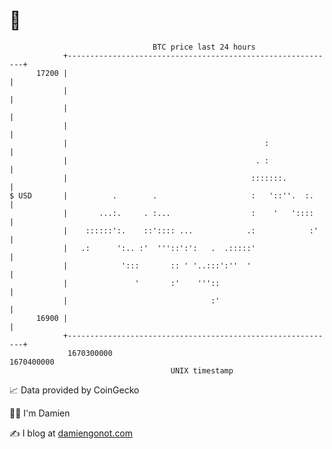 * 👋

#+begin_example
                                   BTC price last 24 hours                    
               +------------------------------------------------------------+ 
         17200 |                                                            | 
               |                                                            | 
               |                                                            | 
               |                                                            | 
               |                                            :               | 
               |                                          . :               | 
               |                                         :::::::.           | 
   $ USD       |          .        .                     :   '::''.  :.     | 
               |       ...:.     . :...                  :    '   '::::     | 
               |    ::::::':.    ::':::: ...            .:            :'    | 
               |   .:      ':.. :'  '''::':':   .  .:::::'                  | 
               |            ':::       :: ' '..:::':''  '                   | 
               |               '       :'    '''::                          | 
               |                                :'                          | 
         16900 |                                                            | 
               +------------------------------------------------------------+ 
                1670300000                                        1670400000  
                                       UNIX timestamp                         
#+end_example
📈 Data provided by CoinGecko

🧑‍💻 I'm Damien

✍️ I blog at [[https://www.damiengonot.com][damiengonot.com]]
